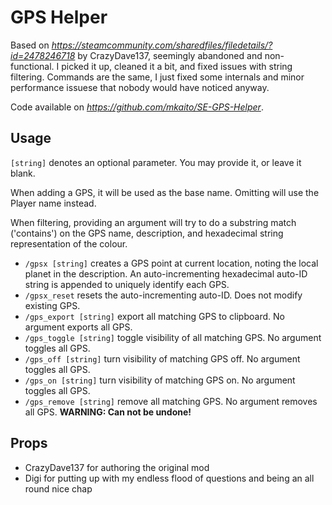 * GPS Helper

Based on
[[GPSHelper][https://steamcommunity.com/sharedfiles/filedetails/?id=2478246718]]
by CrazyDave137, seemingly abandoned and non-functional. I picked it up, cleaned
it a bit, and fixed issues with string filtering. Commands are the same, I just
fixed some internals and minor performance issuese that nobody would have
noticed anyway.

Code available on [[GitHub][https://github.com/mkaito/SE-GPS-Helper]].

** Usage

=[string]= denotes an optional parameter. You may provide it, or leave it blank.

When adding a GPS, it will be used as the base name. Omitting will use the
Player name instead.

When filtering, providing an argument will try to do a substring match
('contains') on the GPS name, description, and hexadecimal string representation
of the colour.

- =/gpsx [string]= creates a GPS point at current location, noting the local
  planet in the description. An auto-incrementing hexadecimal auto-ID string is
  appended to uniquely identify each GPS.
- =/gpsx_reset= resets the auto-incrementing auto-ID. Does not modify existing GPS.
- =/gps_export [string]= export all matching GPS to clipboard. No argument exports all GPS.
- =/gps_toggle [string]= toggle visibility of all matching GPS. No argument toggles all GPS.
- =/gps_off [string]= turn visibility of matching GPS off. No argument toggles all GPS.
- =/gps_on [string]= turn visibility of matching GPS on. No argument toggles all GPS.
- =/gps_remove [string]= remove all matching GPS. No argument removes all GPS. *WARNING: Can not be undone!*

** Props

- CrazyDave137 for authoring the original mod
- Digi for putting up with my endless flood of questions and being an all round nice chap
